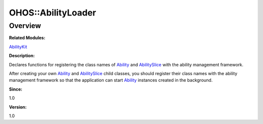 OHOS::AbilityLoader
===================

**Overview**\ 
--------------

**Related Modules:**

`AbilityKit <abilitykit.md>`__

**Description:**

Declares functions for registering the class names of
`Ability <ohos-ability.md>`__ and
`AbilitySlice <ohos-abilityslice.md>`__ with the ability management
framework.

After creating your own `Ability <ohos-ability.md>`__ and
`AbilitySlice <ohos-abilityslice.md>`__ child classes, you should
register their class names with the ability management framework so that
the application can start `Ability <ohos-ability.md>`__ instances
created in the background.

**Since:**

1.0

**Version:**

1.0
